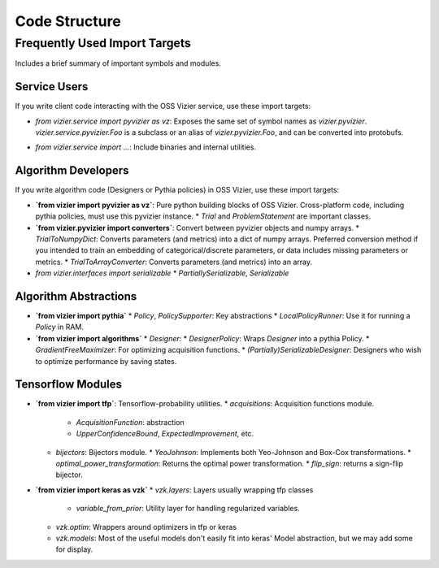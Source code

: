 Code Structure
##############

Frequently Used Import Targets
==============================

Includes a brief summary of important symbols and modules.

Service Users
*************

If you write client code interacting with the OSS Vizier service, use these
import targets:

* `from vizier.service import pyvizier as vz`: Exposes the same set of symbol names as `vizier.pyvizier`. `vizier.service.pyvizier.Foo` is a subclass or an alias of `vizier.pyvizier.Foo`, and can be converted into protobufs.
.. TODO(b/226560768): Update this entry after the clean up
* `from vizier.service import ...`: Include binaries and internal utilities.

Algorithm Developers
********************

If you write algorithm code (Designers or Pythia policies) in OSS Vizier, use
these import targets:

* **`from vizier import pyvizier as vz`**: Pure python building blocks of OSS Vizier. Cross-platform code, including pythia policies, must use this pyvizier instance.
  * `Trial` and `ProblemStatement` are important classes.
* **`from vizier.pyvizier import converters`**: Convert between pyvizier objects and numpy arrays.
  * `TrialToNumpyDict`: Converts parameters (and metrics) into a dict of numpy arrays. Preferred conversion method if you intended to train an embedding of categorical/discrete parameters, or data includes missing parameters or metrics.
  * `TrialToArrayConverter`: Converts parameters (and metrics) into an array.
* `from vizier.interfaces import serializable`
  * `PartiallySerializable`, `Serializable`

Algorithm Abstractions
**********************
* **`from vizier import pythia`**
  * `Policy`, `PolicySupporter`: Key abstractions
  * `LocalPolicyRunner`: Use it for running a `Policy` in RAM.
* **`from vizier import algorithms`**
  * `Designer`:
  * `DesignerPolicy`: Wraps `Designer` into a pythia Policy.
  * `GradientFreeMaximizer`: For optimizing acquisition functions.
  * `(Partially)SerializableDesigner`: Designers who wish to optimize performance by saving states.

Tensorflow Modules
******************
* **`from vizier import tfp`**: Tensorflow-probability utilities.
  * `acquisitions`: Acquisition functions module.
     * `AcquisitionFunction`: abstraction
     * `UpperConfidenceBound`, `ExpectedImprovement`, etc.
  * `bijectors`: Bijectors module.
    * `YeoJohnson`: Implements both Yeo-Johnson and Box-Cox transformations.
    * `optimal_power_transformation`: Returns the optimal power transformation.
    * `flip_sign`: returns a sign-flip bijector.
* **`from vizier import keras as vzk`**
  * `vzk.layers`: Layers usually wrapping tfp classes
      * `variable_from_prior`: Utility layer for handling regularized variables.
  * `vzk.optim`: Wrappers around optimizers in tfp or keras
  * `vzk.models`: Most of the useful models don't easily fit into keras' Model abstraction, but we may add some for display.
